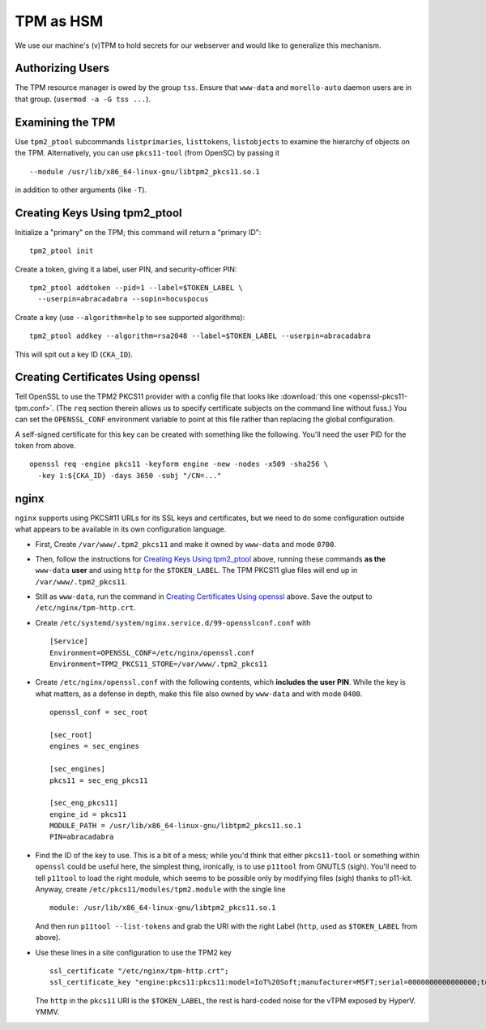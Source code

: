 ##########
TPM as HSM
##########

We use our machine's (v)TPM to hold secrets for our webserver and would like
to generalize this mechanism.

Authorizing Users
#################

The TPM resource manager is owed by the group ``tss``.  Ensure that
``www-data`` and ``morello-auto`` daemon users are in that group.  (``usermod
-a -G tss ...``).

Examining the TPM
#################

Use ``tpm2_ptool`` subcommands ``listprimaries``, ``listtokens``,
``listobjects`` to examine the hierarchy of objects on the TPM.  Alternatively,
you can use ``pkcs11-tool`` (from OpenSC) by passing it ::

  --module /usr/lib/x86_64-linux-gnu/libtpm2_pkcs11.so.1

in addition to other arguments (like ``-T``).

Creating Keys Using tpm2_ptool
##############################

Initialize a "primary" on the TPM; this command will return a "primary ID"::

    tpm2_ptool init

Create a token, giving it a label, user PIN, and security-officer PIN::

    tpm2_ptool addtoken --pid=1 --label=$TOKEN_LABEL \
      --userpin=abracadabra --sopin=hocuspocus

Create a key (use ``--algorithm=help`` to see supported algorithms)::

    tpm2_ptool addkey --algorithm=rsa2048 --label=$TOKEN_LABEL --userpin=abracadabra

This will spit out a key ID (``CKA_ID``).

Creating Certificates Using openssl
###################################

Tell OpenSSL to use the TPM2 PKCS11 provider with a config file that looks like
:download:`this one <openssl-pkcs11-tpm.conf>`.  (The ``req`` section therein
allows us to specify certificate subjects on the command line without fuss.)
You can set the ``OPENSSL_CONF`` environment variable to point at this file
rather than replacing the global configuration.

A self-signed certificate for this key can be created with something like the
following.  You'll need the user PID for the token from above.  ::

    openssl req -engine pkcs11 -keyform engine -new -nodes -x509 -sha256 \
      -key 1:${CKA_ID} -days 3650 -subj "/CN=..."

nginx
#####

``nginx`` supports using PKCS#11 URLs for its SSL keys and certificates, but we
need to do some configuration outside what appears to be available in its own
configuration language.

- First, Create ``/var/www/.tpm2_pkcs11`` and make it owned by ``www-data`` and
  mode ``0700``.

- Then, follow the instructions for `Creating Keys Using tpm2_ptool`_ above,
  running these commands **as the** ``www-data`` **user** and using ``http``
  for the ``$TOKEN_LABEL``.  The TPM PKCS11 glue files will end up in
  ``/var/www/.tpm2_pkcs11``.

- Still as ``www-data``, run the command in `Creating Certificates Using
  openssl`_ above.  Save the output to ``/etc/nginx/tpm-http.crt``.

- Create ``/etc/systemd/system/nginx.service.d/99-opensslconf.conf`` with ::

    [Service]
    Environment=OPENSSL_CONF=/etc/nginx/openssl.conf
    Environment=TPM2_PKCS11_STORE=/var/www/.tpm2_pkcs11

- Create ``/etc/nginx/openssl.conf`` with the following contents, which
  **includes the user PIN**.  While the key is what matters, as a defense in
  depth, make this file also owned by ``www-data`` and with mode ``0400``.
  ::

    openssl_conf = sec_root

    [sec_root]
    engines = sec_engines

    [sec_engines]
    pkcs11 = sec_eng_pkcs11

    [sec_eng_pkcs11]
    engine_id = pkcs11
    MODULE_PATH = /usr/lib/x86_64-linux-gnu/libtpm2_pkcs11.so.1
    PIN=abracadabra

- Find the ID of the key to use.  This is a bit of a mess; while you'd think
  that either ``pkcs11-tool`` or something within ``openssl`` could be useful
  here, the simplest thing, ironically, is to use ``p11tool`` from GNUTLS
  (sigh).  You'll need to tell ``p11tool`` to load the right module, which
  seems to be possible only by modifying files (sigh) thanks to p11-kit.
  Anyway, create ``/etc/pkcs11/modules/tpm2.module`` with the single line ::

    module: /usr/lib/x86_64-linux-gnu/libtpm2_pkcs11.so.1

  And then run ``p11tool --list-tokens`` and grab the URI with the right Label
  (``http``, used as ``$TOKEN_LABEL`` from above).

- Use these lines in a site configuration to use the TPM2 key
  ::

    ssl_certificate "/etc/nginx/tpm-http.crt";
    ssl_certificate_key "engine:pkcs11:pkcs11:model=IoT%20Soft;manufacturer=MSFT;serial=0000000000000000;token=http";

  The ``http`` in the ``pkcs11`` URI is the ``$TOKEN_LABEL``, the rest is
  hard-coded noise for the vTPM exposed by HyperV.  YMMV.
